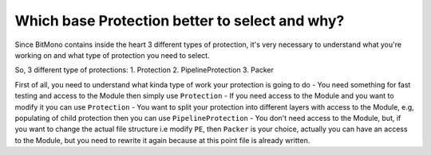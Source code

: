 Which base Protection better to select and why?
===============================================

Since BitMono contains inside the heart 3 different types of protection, it's very necessary to understand what you're working on and what type of protection you need to select.

So, 3 different type of protections:
1. Protection
2. PipelineProtection
3. Packer

First of all, you need to understand what kinda type of work your protection is going to do
- You need something for fast testing and access to the Module then simply use ``Protection``
- If you need access to the Module and you want to modify it you can use ``Protection``
- You want to split your protection into different layers with access to the Module, e.g, populating of child protection then you can use ``PipelineProtection``
- You don't need access to the Module, but, if you want to change the actual file structure i.e modify ``PE``, then ``Packer`` is your choice, actually you can have an access to the Module, but you need to rewrite it again because at this point file is already written.